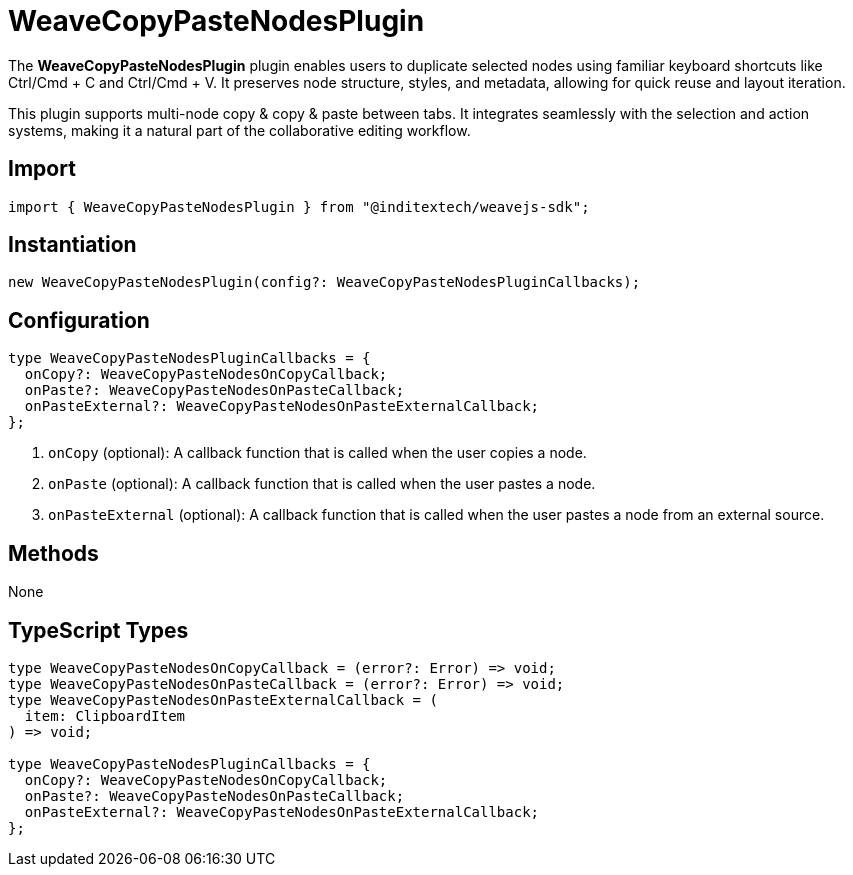 = WeaveCopyPasteNodesPlugin

The **WeaveCopyPasteNodesPlugin** plugin enables users to duplicate selected nodes
using familiar keyboard shortcuts like Ctrl/Cmd + C and Ctrl/Cmd + V. It preserves
node structure, styles, and metadata, allowing for quick reuse and layout iteration.

This plugin supports multi-node copy & copy & paste between tabs. It integrates
seamlessly with the selection and action systems, making it a natural part of the
collaborative editing workflow.

== Import

[source,typescript]
----
import { WeaveCopyPasteNodesPlugin } from "@inditextech/weavejs-sdk";
----

== Instantiation

[source,typescript]
----
new WeaveCopyPasteNodesPlugin(config?: WeaveCopyPasteNodesPluginCallbacks);
----

== Configuration

[source,typescript]
----
type WeaveCopyPasteNodesPluginCallbacks = {
  onCopy?: WeaveCopyPasteNodesOnCopyCallback;
  onPaste?: WeaveCopyPasteNodesOnPasteCallback;
  onPasteExternal?: WeaveCopyPasteNodesOnPasteExternalCallback;
};
----
<1> `onCopy` (optional): A callback function that is called when the user copies a node.
<2> `onPaste` (optional): A callback function that is called when the user pastes a node.
<3> `onPasteExternal` (optional): A callback function that is called when the user pastes
a node from an external source.

== Methods

None

== TypeScript Types

[source,typescript]
----
type WeaveCopyPasteNodesOnCopyCallback = (error?: Error) => void;
type WeaveCopyPasteNodesOnPasteCallback = (error?: Error) => void;
type WeaveCopyPasteNodesOnPasteExternalCallback = (
  item: ClipboardItem
) => void;

type WeaveCopyPasteNodesPluginCallbacks = {
  onCopy?: WeaveCopyPasteNodesOnCopyCallback;
  onPaste?: WeaveCopyPasteNodesOnPasteCallback;
  onPasteExternal?: WeaveCopyPasteNodesOnPasteExternalCallback;
};
----
